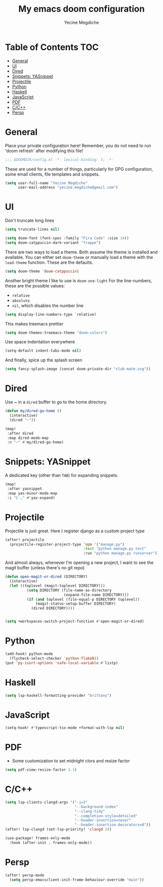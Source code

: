 #+TITLE: My emacs doom configuration
#+AUTHOR: Yecine Megdiche
#+EMAIL: yecine.megdiche@gmail.com
#+LANGUAGE: en
#+STARTUP: inlineimages
#+PROPERTY: header-args :results silent :padline no
* Table of Contents :TOC:
- [[#general][General]]
- [[#ui][UI]]
- [[#dired][Dired]]
- [[#snippets-yasnippet][Snippets: YASnippet]]
- [[#projectile][Projectile]]
- [[#python][Python]]
- [[#haskell][Haskell]]
- [[#javascript][JavaScript]]
- [[#pdf][PDF]]
- [[#cc][C/C++]]
- [[#persp][Persp]]

* General
Place your private configuration here! Remember, you do not need to run 'doom refresh' after modifying this file!
#+BEGIN_SRC emacs-lisp
;;; $DOOMDIR/config.el -*- lexical-binding: t; -*-
#+END_SRC
These are used for a number of things, particularly for GPG configuration, some email clients, file templates and snippets.
#+BEGIN_SRC emacs-lisp
(setq user-full-name "Yecine Megdiche"
      user-mail-address "yecine.megdiche@gmail.com")
#+END_SRC
* UI
Don't truncate long lines
#+BEGIN_SRC emacs-lisp
(setq truncate-lines nil)
#+END_SRC
#+BEGIN_SRC emacs-lisp
(setq doom-font (font-spec :family "Fira Code" :size 14))
(setq doom-catppuccin-dark-variant "frappe")
#+END_SRC
There are two ways to load a theme. Both assume the theme is installed and available. You can either set ~doom-theme~ or manually load a theme with the ~load-theme~ function. These are the defaults.
#+BEGIN_SRC emacs-lisp
(setq doom-theme 'doom-catppuccin)
#+END_SRC
Another bright theme I like to use is ~doom-one-light~
For the line-numbers, these are the possible values:
+ ~relative~
+ ~absolute~
+ ~nil~, which disables the number line
#+BEGIN_SRC emacs-lisp
(setq display-line-numbers-type `relative)
#+END_SRC
This makes treemacs prettier
#+BEGIN_SRC emacs-lisp
(setq doom-themes-treemacs-theme "doom-colors")
#+END_SRC
Use space indentation everywhere
#+BEGIN_SRC emacs-lisp
(setq-default indent-tabs-mode nil)
#+END_SRC
And finally, spice up the splash screen
#+begin_src emacs-lisp
(setq fancy-splash-image (concat doom-private-dir "club-mate.svg"))
#+end_src

* Dired
Use ~ in a ~dired~ buffer to go to the home directory.
#+BEGIN_SRC emacs-lisp
(defun my/dired-go-home ()
  (interactive)
  (dired "~"))

(map!
 :after dired
 :map dired-mode-map
 :n "~" #'my/dired-go-home)

#+END_SRC
* Snippets: YASnippet
A dedicated key (other than ~TAB~) for expanding snippets.
#+BEGIN_SRC emacs-lisp
(map!
 :after yasnippet
 :map yas-minor-mode-map
 :i "C-," #'yas-expand)

#+END_SRC
* Projectile
Projectile is just great. Here I register django as a custom project type
#+BEGIN_SRC emacs-lisp
(after! projectile
  (projectile-register-project-type 'npm '("manage.py")
                                    :test "python manage.py test"
                                    :run "python manage.py runserver"))
 #+END_SRC
And almost always, whenever I'm opening a new project, I want to see the magit buffer (unless there's no git repo)
 #+begin_src emacs-lisp
(defun open-magit-or-dired (DIRECTORY)
  (interactive)
  (let ((toplevel (magit-toplevel DIRECTORY)))
          (setq DIRECTORY (file-name-as-directory
                           (expand-file-name DIRECTORY)))
          (if (and toplevel (file-equal-p DIRECTORY toplevel))
              (magit-status-setup-buffer DIRECTORY)
            (dired DIRECTORY))))


(setq +workspaces-switch-project-function #'open-magit-or-dired)

 #+end_src
* Python
#+begin_src emacs-lisp
(add-hook! python-mode
  (flycheck-select-checker 'python-flake8))
(put 'py-isort-options 'safe-local-variable #'listp)
#+end_src
* Haskell
#+begin_src emacs-lisp
(setq lsp-haskell-formatting-provider "brittany")
#+end_src
* JavaScript
#+begin_src emacs-lisp
(setq-hook! #'typescript-tsx-mode +format-with-lsp nil)
#+end_src

* PDF
- Some customization to set midnight clors and resize factor
#+BEGIN_SRC emacs-lisp
(setq pdf-view-resize-factor 1.1)
#+END_SRC
* C/C++
#+begin_src emacs-lisp
(setq lsp-clients-clangd-args '("-j=3"
                                "--background-index"
                                "--clang-tidy"
                                "--completion-style=detailed"
                                "--header-insertion=never"
                                "--header-insertion-decorators=0"))
(after! lsp-clangd (set-lsp-priority! 'clangd 2))

(use-package! frames-only-mode
  :hook (after-init . frames-only-mode))
#+end_src
* Persp
#+begin_src emacs-lisp
(after! persp-mode
  (setq persp-emacsclient-init-frame-behaviour-override "main"))
#+end_src
